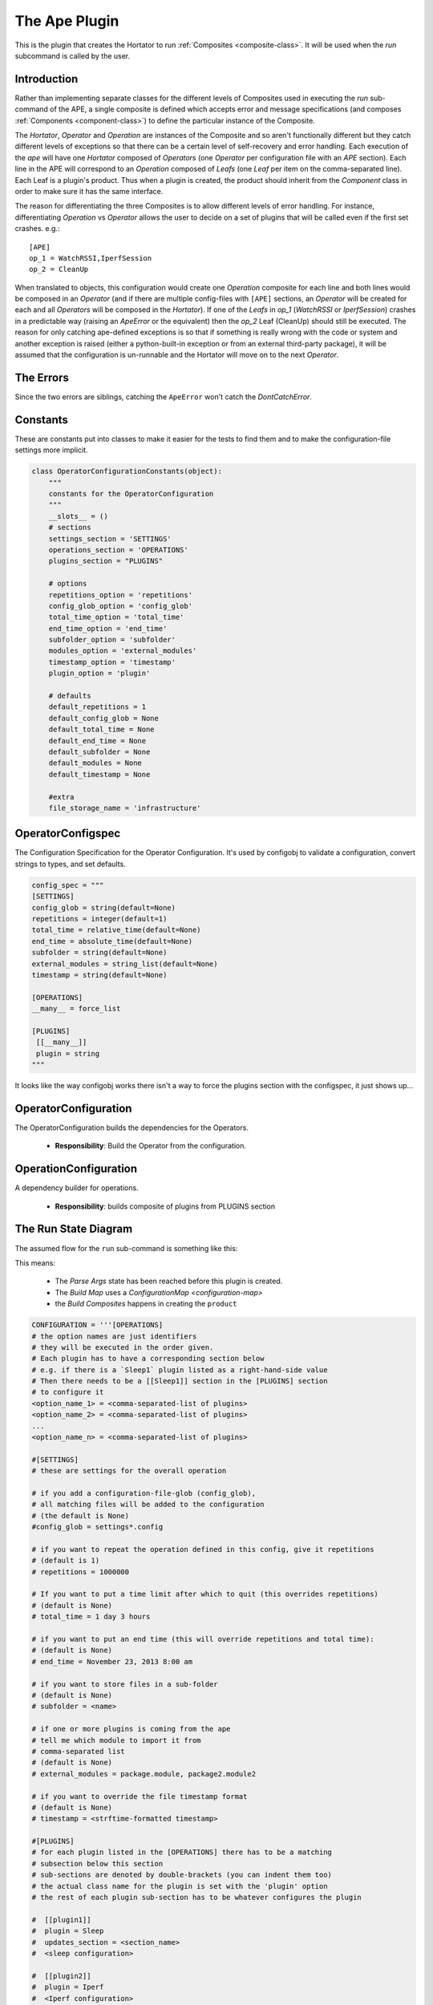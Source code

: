 The Ape Plugin
==============

.. image:: ../figures/robot_monster_babe.jpg
   :align: center

.. _ape-plugin:
This is the plugin that creates the Hortator to run :ref:`Composites <composite-class>`. It will be used when the `run` subcommand is called by the user.





.. _apeplugin-introduction:    
    
Introduction
------------

Rather than implementing separate classes for the different levels of Composites used in executing the `run` sub-command of the APE, a single composite is defined which accepts error and message specifications (and composes :ref:`Components <component-class>`) to define the particular instance of the Composite.

.. uml::

   Component --|> BaseClass
   Composite --|> Component
   Leaf --|> Component
   Hortator --|> Composite
   Operator --|> Composite
   Operation --|> Composite
   Hortator "1" o- "1..*" Operator
   Operator "1" o- "1..*" Operation
   Operation "1" o- "1..*" Leaf

The `Hortator`, `Operator` and `Operation` are instances of the Composite and so aren't functionally different but they catch different levels of exceptions so that there can be a certain level of self-recovery and error handling. Each execution of the `ape` will have one `Hortator` composed of `Operators` (one `Operator` per configuration file with an `APE` section). Each line in the APE will correspond to an `Operation` composed of `Leafs` (one `Leaf` per item on the comma-separated line). Each Leaf is a plugin's product. Thus when a plugin is created, the product should inherit from the `Component` class in order to make sure it has the same interface.

The reason for differentiating the three Composites is to allow different levels of error handling.  For instance, differentiating `Operation` vs  `Operator`  allows the user to decide on a set of plugins that will be called even if the first set crashes. e.g.::

    [APE]
    op_1 = WatchRSSI,IperfSession
    op_2 = CleanUp

When translated to objects, this configuration would create one `Operation` composite for each line and both lines would be composed in an `Operator` (and if there are multiple config-files with ``[APE]`` sections, an `Operator` will be created for each and all `Operators` will be composed in the `Hortator`). If one of the `Leafs` in `op_1` (`WatchRSSI` or `IperfSession`) crashes in a predictable way (raising an `ApeError` or the equivalent) then the `op_2` Leaf (CleanUp) should still be executed. The reason for only catching ape-defined exceptions is so that if something is really wrong with the code or system and another exception is raised (either a python-built-in exception or from an external third-party package), it will be assumed that the configuration is un-runnable and the Hortator will move on to the next `Operator`.

.. _apeplugin-errors:

The Errors
----------

.. uml::

   ApeError --|> Exception
   DontCatchError --|> Exception

Since the two errors are siblings, catching the ``ApeError`` won't catch the `DontCatchError`.

.. superfluous '   

 * The `Operation` composite runs its `Leafs` and lets the errors propagate (so any errors will stop it)

 * The `Operator` runs its `Operations` and traps `ApeErrors` so that it can try all its `Operations`, allowing any clean-up `Leafs` to be run

 * The `Hortator` runs its `Operators` and traps all errors (except KeyboardInterrupts), preventing one `Operator` from stopping the others

Constants
---------

These are constants put into classes to make it easier for the tests to find them and to make the configuration-file settings more implicit.


.. code:: python

    class OperatorConfigurationConstants(object):
        """
        constants for the OperatorConfiguration
        """
        __slots__ = ()
        # sections
        settings_section = 'SETTINGS'
        operations_section = 'OPERATIONS'
        plugins_section = "PLUGINS"
    
        # options
        repetitions_option = 'repetitions'
        config_glob_option = 'config_glob'
        total_time_option = 'total_time'
        end_time_option = 'end_time'
        subfolder_option = 'subfolder'
        modules_option = 'external_modules'
        timestamp_option = 'timestamp'
        plugin_option = 'plugin'
    
        # defaults
        default_repetitions = 1
        default_config_glob = None
        default_total_time = None
        default_end_time = None
        default_subfolder = None
        default_modules = None
        default_timestamp = None
    
        #extra
        file_storage_name = 'infrastructure'
    



OperatorConfigspec
------------------

The Configuration Specification for the Operator Configuration. It's used by configobj to validate a configuration, convert strings to types, and set defaults.

.. '


.. code:: python

    config_spec = """
    [SETTINGS]
    config_glob = string(default=None)
    repetitions = integer(default=1)
    total_time = relative_time(default=None)
    end_time = absolute_time(default=None)
    subfolder = string(default=None)
    external_modules = string_list(default=None)
    timestamp = string(default=None)
    
    [OPERATIONS]
    __many__ = force_list
    
    [PLUGINS]
     [[__many__]]
     plugin = string
    """



It looks like the way configobj works there isn't a way to force the plugins section with the configspec, it just shows up...

.. '

.. uml::

   OperatorConfigspec o- ConfigObj

.. module:: theape.plugins.apeplugin
.. autosummary::
   :toctree: api

   OperatorConfigspec
   OperatorConfigspec.configspec
   OperatorConfigspec.subconfigspec
   OperatorConfigspec.validator

   



OperatorConfiguration
---------------------

The OperatorConfiguration builds the dependencies for the Operators.

   * **Responsibility**: Build the Operator from the configuration.

.. uml::

   OperatorConfiguration o- CountdownTimer
   OperatorConfiguration o- OperationConfiguration
   OperatorConfiguration o- QuarterMaster
   OperatorConfiguration o- Composite

.. module:: theape.plugins.apeplugin
.. autosummary::
   :toctree: api

   OperatorConfiguration
   OperatorConfiguration.configuration
   OperatorConfiguration.configspec
   OperatorConfiguration.countdown_timer
   OperatorConfiguration.initialize_file_storage
   OperatorConfiguration.operation_configurations
   OperatorConfiguration.quartermaster
   OperatorConfiguration.operation_timer
   OperatorConfiguration.operator
   OperatorConfiguration.save_configuration





OperationConfiguration
----------------------

A dependency builder for operations.

   * **Responsibility**: builds composite of plugins from PLUGINS section

.. uml::

   BaseClass <|-- OperationConfiguration
   OperationConfiguration o- QuarterMaster
   OperationConfiguration o- CountdownTimer
   OperationConfiguration o- Composite
   
.. autosummary::
   :toctree: api

   OperationConfiguration
   OperationConfiguration.plugin_sections_names
   OperationConfiguration.operation




.. _apeplugin-run-state-diagram:
 
The Run State Diagram
---------------------

The assumed flow for the ``run`` sub-command is something like this:

.. digraph:: run_state_diagram

   rankdir = LR
   pa [label="Parse Args"]
   bc [label="Build Map"]
   bo [label="Build Composites"]
   run [label="Run", shape=diamond]
   data [label="Data", shape=rect]
   start [label="Start", shape=diamond]
   configurations [label="Configurations", shape=rect]
   
   start -> pa [label="args"]
   pa -> bc [label="name"]
   configurations -> bc [label="config"]
   bc -> bo [label="map"]
   bo -> run [label="Hortator"]
   run -> data [label="datum"]


This means:
   
 * The `Parse Args` state has been reached before this plugin is created.

 * The `Build Map` uses a `ConfigurationMap <configuration-map>`

 * the `Build Composites` happens in creating the ``product`` 
   






.. code:: python

    CONFIGURATION = '''[OPERATIONS]
    # the option names are just identifiers
    # they will be executed in the order given.
    # Each plugin has to have a corresponding section below
    # e.g. if there is a `Sleep1` plugin listed as a right-hand-side value
    # Then there needs to be a [[Sleep1]] section in the [PLUGINS] section
    # to configure it
    <option_name_1> = <comma-separated-list of plugins>
    <option_name_2> = <comma-separated-list of plugins>
    ...
    <option_name_n> = <comma-separated-list of plugins>
    
    #[SETTINGS]
    # these are settings for the overall operation
    
    # if you add a configuration-file-glob (config_glob),
    # all matching files will be added to the configuration
    # (the default is None)
    #config_glob = settings*.config
    
    # if you want to repeat the operation defined in this config, give it repetitions
    # (default is 1)
    # repetitions = 1000000
    
    # If you want to put a time limit after which to quit (this overrides repetitions)
    # (default is None)
    # total_time = 1 day 3 hours
    
    # if you want to put an end time (this will override repetitions and total time):
    # (default is None)
    # end_time = November 23, 2013 8:00 am
    
    # if you want to store files in a sub-folder
    # (default is None)
    # subfolder = <name>
    
    # if one or more plugins is coming from the ape
    # tell me which module to import it from
    # comma-separated list
    # (default is None)
    # external_modules = package.module, package2.module2
    
    # if you want to override the file timestamp format
    # (default is None)
    # timestamp = <strftime-formatted timestamp>
    
    #[PLUGINS]
    # for each plugin listed in the [OPERATIONS] there has to be a matching
    # subsection below this section
    # sub-sections are denoted by double-brackets (you can indent them too)
    # the actual class name for the plugin is set with the 'plugin' option
    # the rest of each plugin sub-section has to be whatever configures the plugin
    
    #  [[plugin1]]
    #  plugin = Sleep
    #  updates_section = <section_name>
    #  <sleep configuration>
    
    #  [[plugin2]]
    #  plugin = Iperf
    #  <Iperf configuration>
    '''





.. _apeplugin-module-dependency-graph:

Module Dependency Graph
-----------------------

This is an auto-generated graph of this module.


[Errno 2] No such file or directory
Is pylint installed?
.. image:: classes_apeplugin.png



.. .. _apeplugin-class-diagram:
.. 
Class Diagram
-------------
.. 
.. This is an auto-generated class diagram for the Ape.
.. 
.. <<name='class_diagram', echo=False, results='sphinx'>>=
.. if in_pweave:
..     class_diagram_file = class_diagram(class_name="Ape",
..                                        filter='OTHER',
..                                        module=this_file)
..     print ".. image:: {0}".format(class_diagram_file)
.. @
.. 


.. uml::

   Ape --|> BasePlugin
   Ape o-- HelpPage
   Ape o-- Composite
   Ape o-- QuarterMaster
   Ape o-- ConfigurationMap
   Ape o-- FileStorage

.. _apeplugin-api:

The API
-------

.. module:: theape.plugins.apeplugin   
.. autosummary::
   :toctree: api

   Ape
   Ape.help
   Ape.product
   Ape.fetch_config
   Ape.arguments
   Ape.sections
   




.. _apeplugin-external-plugins:

Using External Plugins
----------------------

In order to allow the execution of plugins that are not a part of the ``ape``, I am allowing the declaration of 
modules in the configuration file::

    [MODULES]
    package.module

Or something similar. The ape will search modules named in the MODULES section for children of the `ape.plugins.base_plugin.BasePlugin` class and load and call them if found. The idea is that rather than having to mix up the ape and other packages, a `sandbox` package can be setup with plugins that act as the interface between the `ape` and the other package(s).

Using the `FakePlugin` created for the :ref:`Exploring External Imports <exploring-external-imports>` section, the config file for the ape could look something like this::

    [APE]
    operation_1 = FakePlugin

    [MODULES]
    fakepackage.fakeplugin

    [FakePlugin]
    plugin = FakePlugin
    option = value

The FakePlugin returns a :ref:`DummyClass <dummy-class>` as its `product` so the FAKEPLUGIN section doesn't really do anything.

.. '

.. note:: In order to allow more than one instance of a plugin to be created, the ``plugin=<plugin class name>`` line was added. Each section that configures a plugin needs it. The header for the section is arbitrary but must match the value defined in the APE section.

If we wanted to configure a second FakePlugin, for instance, we could do something like this::

    [APE]
    operation_1 = apple, banana

    [MODULES]
    fakepackage.fakeplugin

    [apple]
    plugin = FakePlugin
    option = value

    [banana]
    plugin = FakePlugin
    options = other_value
 
This is the intended way for it to work, anyway. If the plugin wasn't built to use the ``section_header`` attribute when retrieving section information it won't work.
